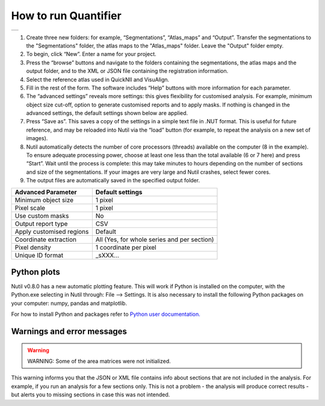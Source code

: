 **How to run Quantifier**
==========================

+----------+
| |image23||
+----------+
1. Create three new folders: for example, “Segmentations”, “Atlas_maps” and “Output”. Transfer the segmentations to the "Segmentations" folder, the atlas maps to the "Atlas_maps" folder. Leave the "Output" folder empty. 
2. To begin, click “New”. Enter a name for your project. 
3. Press the “browse” buttons and navigate to the folders containing the segmentations, the atlas maps and the output folder, and to the XML or JSON file containing the registration information.  
4. Select the reference atlas used in QuickNII and VisuAlign.
5. Fill in the rest of the form. The software includes “Help” buttons with more information for each parameter.
6. The “advanced settings” reveals more settings: this gives flexibility for customised analysis. For example, minimum object size cut-off, option to generate customised reports and to apply masks. If nothing is changed in the advanced settings, the default settings shown below are applied.
7. Press “Save as”. This saves a copy of the settings in a simple text file in .NUT format. This is useful for future reference, and may be reloaded into Nutil via the “load” button (for example, to repeat the analysis on a new set of images). 
8. Nutil automatically detects the number of core processors (threads) available on the computer (8 in the example). To ensure adequate processing power, choose at least one less than the total available (6 or 7 here) and press “Start”. Wait until the process is complete: this may take minutes to hours depending on the number of sections and size of the segmentations. If your images are very large and Nutil crashes, select fewer cores.  
9. The output files are automatically saved in the specified output folder. 


+-----------------------------+---------------------------------------+
|    **Advanced Parameter**   |    **Default settings**               |
+=============================+=======================================+
|    Minimum object size      |    1 pixel                            |
+-----------------------------+---------------------------------------+
|    Pixel scale              |    1 pixel                            |
+-----------------------------+---------------------------------------+
|    Use custom masks         |    No                                 |
+-----------------------------+---------------------------------------+
|    Output report type       |    CSV                                |
+-----------------------------+---------------------------------------+
|    Apply customised regions |    Default                            |
+-----------------------------+---------------------------------------+
|    Coordinate extraction    |    All (Yes, for whole series and per |
|                             |    section)                           |
+-----------------------------+---------------------------------------+
|    Pixel density            |    1 coordinate per pixel             |
+-----------------------------+---------------------------------------+
|    Unique ID format         |    _sXXX…                             |
+-----------------------------+---------------------------------------+

**Python plots**
-----------------
Nutil v0.8.0 has a new automatic plotting feature. This will work if Python is installed on the computer, with the Python.exe selecting in Nutil through: File --> Settings. It is also necessary to install the following Python packages on your computer: numpy, pandas and matplotlib.

For how to install Python and packages refer to `Python user documentation. <https://packaging.python.org/en/latest/tutorials/installing-packages/>`_

**Warnings and error messages**
--------------------------------

.. warning::
   WARNING: Some of the area matrices were not initialized.

This warning informs you that the JSON or XML file contains info about sections that are not included in the analysis. For example, if you run an analysis for a few sections only. This is not a problem - the analysis will produce correct results - but alerts you to missing sections in case this was not intended. 


.. |image1| image:: cfad7c6d57444e3b93185b655ab922e0/media/image2.png
   :width: 6.30139in
   :height: 2.33688in
.. |image2| image:: cfad7c6d57444e3b93185b655ab922e0/media/image3.png
   :width: 6.30139in
   :height: 2.95442in
.. |image3| image:: cfad7c6d57444e3b93185b655ab922e0/media/image4.png
   :width: 6.30139in
   :height: 3.52274in
.. |image4| image:: cfad7c6d57444e3b93185b655ab922e0/media/image5.png
   :width: 6.30139in
   :height: 2.87841in
.. |image5| image:: cfad7c6d57444e3b93185b655ab922e0/media/image5.png
   :width: 6.30139in
   :height: 2.87841in
.. |image6| image:: cfad7c6d57444e3b93185b655ab922e0/media/image5.png
   :width: 6.30139in
   :height: 2.87841in
.. |image7| image:: cfad7c6d57444e3b93185b655ab922e0/media/image6.png
   :width: 2.05417in
   :height: 1.39783in
.. |image8| image:: cfad7c6d57444e3b93185b655ab922e0/media/image7.png
   :width: 1.76111in
   :height: 1.39185in
.. |image9| image:: cfad7c6d57444e3b93185b655ab922e0/media/image6.png
   :width: 2.05417in
   :height: 1.39783in
.. |image10| image:: cfad7c6d57444e3b93185b655ab922e0/media/image7.png
   :width: 1.76111in
   :height: 1.39185in
.. |image11| image:: cfad7c6d57444e3b93185b655ab922e0/media/image6.png
   :width: 2.05417in
   :height: 1.39783in
.. |image12| image:: cfad7c6d57444e3b93185b655ab922e0/media/image7.png
   :width: 1.76111in
   :height: 1.39185in
.. |image13| image:: cfad7c6d57444e3b93185b655ab922e0/media/image8.png
   :width: 5.90694in
   :height: 2.724in
.. |image14| image:: cfad7c6d57444e3b93185b655ab922e0/media/image10.png
   :width: 1.79722in
   :height: 1.28892in
.. |image15| image:: cfad7c6d57444e3b93185b655ab922e0/media/image10.png
   :width: 1.79722in
   :height: 1.28892in
.. |image16| image:: cfad7c6d57444e3b93185b655ab922e0/media/image10.png
   :width: 1.79722in
   :height: 1.28892in
.. |image17| image:: cfad7c6d57444e3b93185b655ab922e0/media/image14.png
   :width: 2.30556in
   :height: 1.53537in
.. |image18| image:: cfad7c6d57444e3b93185b655ab922e0/media/image14.png
   :width: 2.30556in
   :height: 1.53537in
.. |image19| image:: cfad7c6d57444e3b93185b655ab922e0/media/image14.png
   :width: 2.30556in
   :height: 1.53537in
.. |image20| image:: cfad7c6d57444e3b93185b655ab922e0/media/image16.png
   :width: 2.59306in
   :height: 3.53443in
.. |image21| image:: cfad7c6d57444e3b93185b655ab922e0/media/image16.png
   :width: 2.59306in
   :height: 3.53443in
.. |image22| image:: cfad7c6d57444e3b93185b655ab922e0/media/image16.png
   :width: 2.59306in
   :height: 3.53443in
.. |image23| image:: cfad7c6d57444e3b93185b655ab922e0/media/Image17.PNG
   :width: 6.3in
   :height: 3.5in
